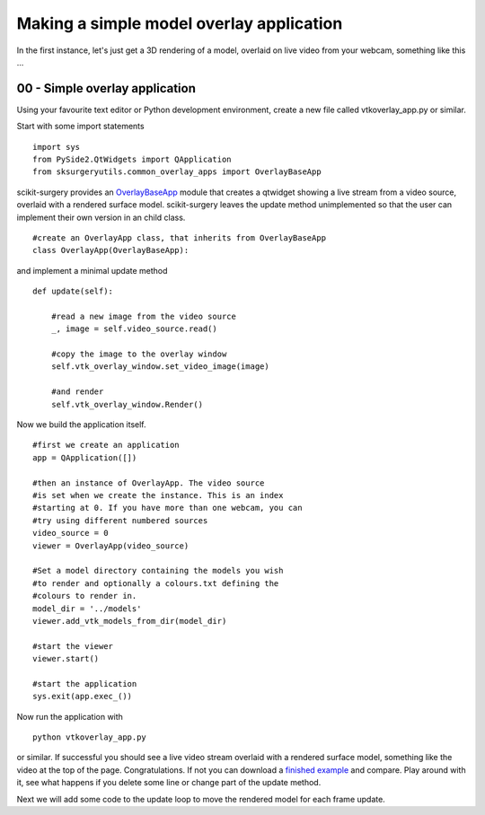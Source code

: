 .. highlight:: shell

.. _SimpleOverlayApp:

===============================================
Making a simple model overlay application
===============================================

In the first instance, let's just get a 3D rendering 
of a model, overlaid on live video from your webcam, something like this ...

.. figure:: https://weisslab.cs.ucl.ac.uk/WEISS/SoftwareRepositories/SNAPPY/SNAPPYTutorial01/raw/master/doc/vtk_overlay_example.gif

00 - Simple overlay application
~~~~~~~~~~~~~~~~~~~~~~~~~~~~~~~
Using your favourite text editor or Python development environment,
create a new file called vtkoverlay_app.py or similar.

Start with some import statements

::

  import sys
  from PySide2.QtWidgets import QApplication
  from sksurgeryutils.common_overlay_apps import OverlayBaseApp

scikit-surgery provides an `OverlayBaseApp`_ module that creates a qtwidget showing
a live stream from a video source, overlaid with a rendered surface model.
scikit-surgery leaves the update method unimplemented so that the user
can implement their own version in an child class.

::

  #create an OverlayApp class, that inherits from OverlayBaseApp
  class OverlayApp(OverlayBaseApp):

and implement a minimal update method

::

    def update(self):

        #read a new image from the video source
        _, image = self.video_source.read()

        #copy the image to the overlay window
        self.vtk_overlay_window.set_video_image(image)

        #and render
        self.vtk_overlay_window.Render()

Now we build the application itself.

::

  #first we create an application
  app = QApplication([])

  #then an instance of OverlayApp. The video source
  #is set when we create the instance. This is an index
  #starting at 0. If you have more than one webcam, you can
  #try using different numbered sources
  video_source = 0
  viewer = OverlayApp(video_source)

  #Set a model directory containing the models you wish
  #to render and optionally a colours.txt defining the
  #colours to render in.
  model_dir = '../models'
  viewer.add_vtk_models_from_dir(model_dir)

  #start the viewer
  viewer.start()

  #start the application
  sys.exit(app.exec_())

Now run the application with

::

  python vtkoverlay_app.py

or similar. If successful you should see a live video stream overlaid with
a rendered surface model, something like the video at the top of the page.
Congratulations. If not you can download a
`finished example`_ and compare. Play around with it, see what happens if
you delete some line or change part of the update method.

Next we will add some code to the update loop to move the rendered model
for each frame update.

.. _`scikit-surgeryutils`: https://pypi.org/project/scikit-surgeryutils
.. _`PySide2`: https://pypi.org/project/PySide2
.. _`OpenCV` : https://pypi.org/project/opencv-contrib-python
.. _`VTK` : https://pypi.org/project/vtk
.. _`OverlayBaseApp` : https://scikit-surgeryutils.readthedocs.io/en/latest/sksurgeryutils.common_overlay_apps.html#module-sksurgeryutils.common_overlay_apps.OverlayBaseApp
.. _`finished example` : https://weisslab.cs.ucl.ac.uk/WEISS/SoftwareRepositories/SNAPPY/SNAPPYTutorial01/blob/master/snappytutorial01/vtkoverlay_app.py

